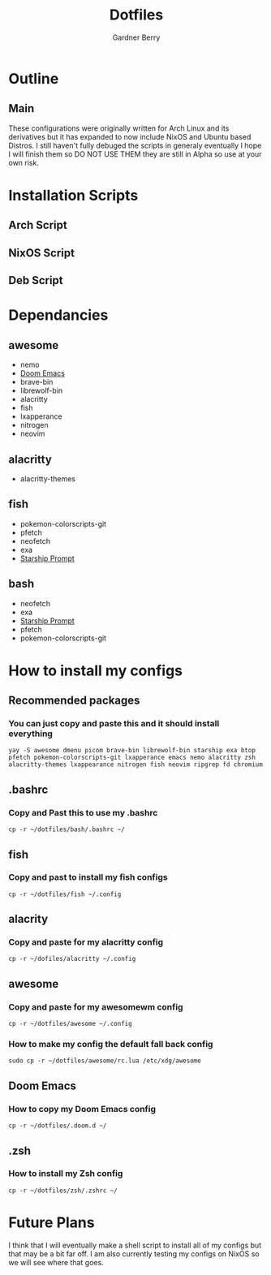 #+title: Dotfiles
#+description: A collection of my various configuration and dotfiles
#+author: Gardner Berry

* Outline
** Main
These configurations were originally written for Arch Linux and its derivatives but it has expanded to now include NixOS and Ubuntu based Distros. I still haven't fully debuged the scripts in generaly eventually I hope I will finish them so DO NOT USE THEM they are still in Alpha so use at your own risk.

* Installation Scripts
** Arch Script
** NixOS Script
** Deb Script

* Dependancies
** awesome
- nemo
- [[https://github.com/doomemacs/doomemacs][Doom Emacs]]
- brave-bin
- librewolf-bin
- alacritty
- fish
- lxapperance
- nitrogen
- neovim
** alacritty
- alacritty-themes
** fish
- pokemon-colorscripts-git
- pfetch
- neofetch
- exa
- [[https://starship.rs][Starship Prompt]]
** bash
- neofetch
- exa
- [[https://starship.rs][Starship Prompt]]
- pfetch
- pokemon-colorscripts-git

* How to install my configs
** Recommended packages
*** You can just copy and paste this and it should install everything
#+BEGIN_SRC
yay -S awesome dmenu picom brave-bin librewolf-bin starship exa btop pfetch pokemon-colorscripts-git lxapperance emacs nemo alacritty zsh alacritty-themes lxappearance nitrogen fish neovim ripgrep fd chromium
#+END_SRC
** .bashrc
*** Copy and Past this to use my .bashrc
#+BEGIN_SRC
cp -r ~/dotfiles/bash/.bashrc ~/
#+END_SRC
** fish
*** Copy and past to install my fish configs
#+BEGIN_SRC
cp -r ~/dotfiles/fish ~/.config
#+END_SRC
** alacrity
*** Copy and paste for my alacritty config
#+BEGIN_SRC
cp -r ~/dofiles/alacritty ~/.config
#+END_SRC
** awesome
*** Copy and paste for my awesomewm config
#+BEGIN_SRC
cp -r ~/dotfiles/awesome ~/.config
#+END_SRC
*** How to make my config the default fall back config
#+BEGIN_SRC
sudo cp -r ~/dotfiles/awesome/rc.lua /etc/xdg/awesome
#+END_SRC
** Doom Emacs
*** How to copy my Doom Emacs config
#+BEGIN_EXAMPLE
cp -r ~/dotfiles/.doom.d ~/
#+END_EXAMPLE
** .zsh
*** How to install my Zsh config
#+BEGIN_SRC
cp -r ~/dotfiles/zsh/.zshrc ~/
#+END_SRC

* Future Plans
I think that I will eventually make a shell script to install all of my configs but that may be a bit far off. I am also currently testing my configs on NixOS so we will see where that goes.
